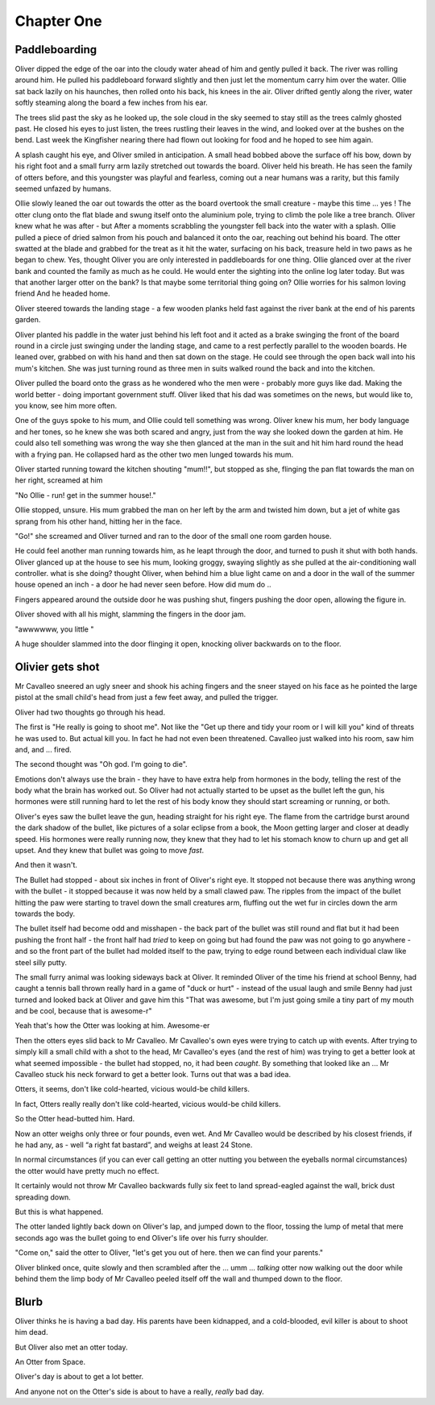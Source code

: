 =================
Chapter One
=================

Paddleboarding 
==============

Oliver dipped the edge of the oar into the cloudy water ahead of him and gently pulled it back.  The river was rolling around him. He pulled his paddleboard forward slightly and then just let the momentum carry him over the water. Ollie sat back lazily on his haunches, then rolled onto his back, his knees in the air.  Oliver drifted gently along the river, water softly steaming along the board a few inches from his ear.  

The trees slid past the sky as he looked up, the sole cloud in the sky seemed to stay still as the trees calmly ghosted past.  He closed his eyes to just listen, the trees rustling their leaves in the wind, and looked over at the bushes on the bend.  Last week the Kingfisher nearing there had flown out looking for food and he hoped to see him again.

A splash caught his eye, and Oliver smiled in anticipation.  A small head bobbed above the surface off his bow, down by his right foot and a small furry arm lazily stretched out towards the board.  Oliver held his breath.  He has seen the family of otters before, and this youngster was playful and fearless, coming out a near humans was a rarity, but this family seemed unfazed by humans.

Ollie slowly leaned the oar out towards the otter as the board overtook the small creature - maybe this time ... yes ! The otter clung onto the flat blade and swung itself onto the aluminium pole, trying to climb the pole like a tree branch.  Oliver knew what he was after - but After a moments scrabbling the youngster fell back into the water with a splash.  Ollie pulled a piece of dried salmon from his pouch and balanced it onto the oar, reaching out behind his board.  The otter swatted at the blade and grabbed for the treat as it hit the water, surfacing on his back, treasure held in two paws as he began to chew.  Yes, thought Oliver you are only interested in paddleboards for one thing.  Ollie glanced over at the river bank and counted the family as much as he could.  He would enter the sighting into the online log later today.  But was that another larger otter on the bank? Is that maybe some territorial thing going on? Ollie worries for his salmon loving friend 
And he headed home.

Oliver steered towards the landing stage - a few wooden planks held fast against the river bank at the end of his parents garden.

Oliver planted his paddle in the water just behind his left foot and it acted as a brake swinging the front of the board round in a circle just swinging under the landing stage, and came to a rest perfectly parallel to the wooden boards.  He leaned over, grabbed on with his hand and then sat down on the stage.  He could see through the open back wall into his mum's kitchen.  She was just turning round as three men in suits walked round the back and into the kitchen.

Oliver pulled the board onto the grass as he wondered who the men were - probably more guys like dad.  Making the world better - doing important government stuff.  Oliver liked that his dad was sometimes on the news, but would like to, you know, see him more often.

One of the guys spoke to his mum, and Ollie could tell something was wrong.  Oliver knew his mum, her body language and her tones, so he knew she was both scared and angry, just from the way she looked down the garden at him. He could also tell something was wrong the way she then glanced at the man in the suit and hit him hard round the head with a frying pan.  He collapsed hard as the other two men lunged towards his mum.

Oliver started running toward the kitchen shouting "mum!!", but stopped as she, flinging the pan flat towards the man on her right, screamed at him 

"No Ollie - run! get in the summer house!." 

Ollie stopped, unsure. His mum grabbed the man on her left by the arm and twisted him down, but a jet of white gas sprang from his other hand, hitting her in the face. 

"Go!" she screamed and Oliver turned and ran to the door of the small one room garden house.  

He could feel another man running towards him, as he leapt through the door, and turned to push it shut with both hands.  Oliver glanced up at the house to see his mum, looking groggy, swaying slightly as she pulled at the air-conditioning wall controller. what is she doing? thought Oliver, when behind him a blue light came on and a door in the wall of the summer house opened an inch - a door he had never seen before.  How did mum do ..

Fingers appeared around the outside door he was pushing shut, fingers pushing the door open, allowing the figure in. 

Oliver shoved with all his might, slamming the fingers in the door jam.

"awwwwww, you little "

A huge shoulder slammed into the door flinging it open, knocking oliver backwards on to the floor.


Olivier gets shot
=================

Mr Cavalleo sneered an ugly sneer and shook his aching fingers and the sneer stayed on his face as he pointed the large pistol at the small
child's head from just a few feet away, and pulled the trigger.

Oliver had two thoughts go through his head.

The first is "He really is going to shoot me". Not like the "Get up there and
tidy your room or I will kill you" kind of threats he was used to.  But actual
kill you. In fact he had not even been threatened.  Cavalleo just walked into
his room, saw him and, and ... fired.

The second thought was "Oh god. I'm going to die".

Emotions don't always use the brain - they have to have extra help from
hormones in the body, telling the rest of the body what the brain has
worked out. So Oliver had not actually started to be upset as the
bullet left the gun, his hormones were still running hard to let the rest of his body know they should start screaming or running, or both.

Oliver's eyes saw the bullet leave the gun, heading straight for his
right eye.  The flame from the cartridge burst around the dark shadow
of the bullet, like pictures of a solar eclipse from a book, the Moon
getting larger and closer at deadly speed.  His hormones were really
running now, they knew that they had to let his stomach know to churn
up and get all upset.  And they knew that bullet was going to move
*fast*.

And then it wasn't.  

The Bullet had stopped - about six inches in
front of Oliver's right eye.  It stopped not because there was
anything wrong with the bullet - it stopped because it was now held by
a small clawed paw.  The ripples from the impact of the bullet hitting
the paw were starting to travel down the small creatures arm, fluffing out the
wet fur in circles down the arm towards the body.


The bullet itself had become odd and misshapen - the back part of the
bullet was still round and flat but it had been pushing the front half
- the front half had *tried* to keep on going but had found the paw was
not going to go anywhere - and so the front part of the bullet had
molded itself to the paw, trying to edge round between each individual
claw like steel silly putty.


The small furry animal was looking sideways back at Oliver.  It
reminded Oliver of the time his friend at school Benny, had caught a
tennis ball thrown really hard in a game of "duck or hurt" - instead
of the usual laugh and smile Benny had just turned and looked back at
Oliver and gave him this "That was awesome, but I'm just going smile a
tiny part of my mouth and be cool, because that is awesome-r"


Yeah that's how the Otter was looking at him.  Awesome-er


Then the otters eyes slid back to Mr Cavalleo.  Mr Cavalleo's own eyes
were trying to catch up with events.  After trying to simply kill a
small child with a shot to the head, Mr Cavalleo's eyes (and the rest
of him) was trying to get a better look at what seemed impossible -
the bullet had stopped, no, it had been *caught*.  By something that
looked like an ... Mr Cavalleo stuck his neck forward to get a better
look.  Turns out that was a bad idea.


Otters, it seems, don't like cold-hearted, vicious would-be child
killers.  

In fact, Otters really really don't like cold-hearted,
vicious would-be child killers.  

So the Otter head-butted him.  Hard.


Now an otter weighs only three or four pounds, even wet.  And Mr
Cavalleo would be described by his closest friends, if he had any, as - well “a right fat bastard”, and weighs at least 24 Stone.  

In normal circumstances (if you
can ever call getting an otter nutting you between the eyeballs normal circumstances) the otter would have pretty much no
effect.


It certainly would not throw Mr Cavalleo backwards fully six feet to
land spread-eagled against the wall, brick dust spreading down.

But this is what happened.

The otter landed lightly back down on Oliver's lap, and jumped down to
the floor, tossing the lump of metal that mere seconds ago was the
bullet going to end Oliver's life over his furry shoulder.


"Come on," said the otter to Oliver, "let's get you out of here. then we
can find your parents."


Oliver blinked once, quite slowly and then scrambled after the … umm … *talking* otter
now walking out the door while behind them the limp
body of Mr Cavalleo peeled itself off the wall and thumped down to the
floor.



Blurb
=====

Oliver thinks he is having a bad day.  His parents have been
kidnapped, and a
cold-blooded, evil killer is about to shoot him dead.

But Oliver also met an otter  today.

An Otter from Space.

Oliver's day is about to get a lot better.

And anyone not on the Otter's side is about to have a really, *really*
bad day.

